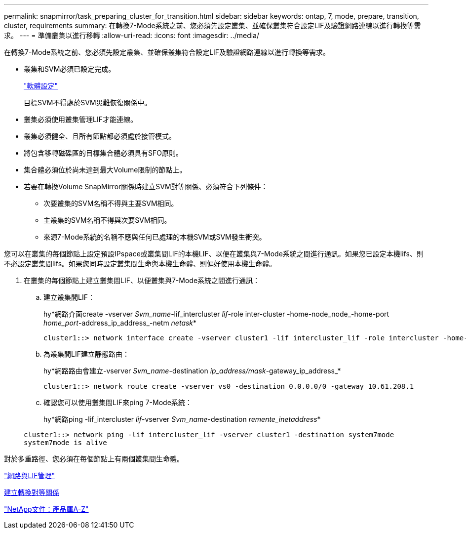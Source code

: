 ---
permalink: snapmirror/task_preparing_cluster_for_transition.html 
sidebar: sidebar 
keywords: ontap, 7, mode, prepare, transition, cluster, requirements 
summary: 在轉換7-Mode系統之前、您必須先設定叢集、並確保叢集符合設定LIF及驗證網路連線以進行轉換等需求。 
---
= 準備叢集以進行移轉
:allow-uri-read: 
:icons: font
:imagesdir: ../media/


[role="lead"]
在轉換7-Mode系統之前、您必須先設定叢集、並確保叢集符合設定LIF及驗證網路連線以進行轉換等需求。

* 叢集和SVM必須已設定完成。
+
https://docs.netapp.com/ontap-9/topic/com.netapp.doc.dot-cm-ssg/home.html["軟體設定"]

+
目標SVM不得處於SVM災難恢復關係中。

* 叢集必須使用叢集管理LIF才能連線。
* 叢集必須健全、且所有節點都必須處於接管模式。
* 將包含移轉磁碟區的目標集合體必須具有SFO原則。
* 集合體必須位於尚未達到最大Volume限制的節點上。
* 若要在轉換Volume SnapMirror關係時建立SVM對等關係、必須符合下列條件：
+
** 次要叢集的SVM名稱不得與主要SVM相同。
** 主叢集的SVM名稱不得與次要SVM相同。
** 來源7-Mode系統的名稱不應與任何已處理的本機SVM或SVM發生衝突。




您可以在叢集的每個節點上設定預設IPspace或叢集間LIF的本機LIF、以便在叢集與7-Mode系統之間進行通訊。如果您已設定本機lifs、則不必設定叢集間lifs。如果您同時設定叢集間生命與本機生命體、則偏好使用本機生命體。

. 在叢集的每個節點上建立叢集間LIF、以便叢集與7-Mode系統之間進行通訊：
+
.. 建立叢集間LIF：
+
hy*網路介面create -vserver _Svm_name_-lif_intercluster _lif_-role inter-cluster -home-node_node_-home-port _home_port_-address_ip_address_-netm _netask_*

+
[listing]
----
cluster1::> network interface create -vserver cluster1 -lif intercluster_lif -role intercluster -home-node cluster1-01 -home-port e0c -address 192.0.2.130 -netmask 255.255.255.0
----
.. 為叢集間LIF建立靜態路由：
+
hy*網路路由會建立-vserver _Svm_name_-destination _ip_address/mask_-gateway_ip_address_*

+
[listing]
----
cluster1::> network route create -vserver vs0 -destination 0.0.0.0/0 -gateway 10.61.208.1
----
.. 確認您可以使用叢集間LIF來ping 7-Mode系統：
+
hy*網路ping -lif_intercluster _lif_-vserver _Svm_name_-destination _remente_inetaddress_*

+
[listing]
----
cluster1::> network ping -lif intercluster_lif -vserver cluster1 -destination system7mode
system7mode is alive
----




對於多重路徑、您必須在每個節點上有兩個叢集間生命體。

https://docs.netapp.com/us-en/ontap/networking/index.html["網路與LIF管理"]

xref:task_creating_a_transition_peering_relationship.adoc[建立轉換對等關係]

https://mysupport.netapp.com/site/docs-and-kb["NetApp文件：產品庫A-Z"]
